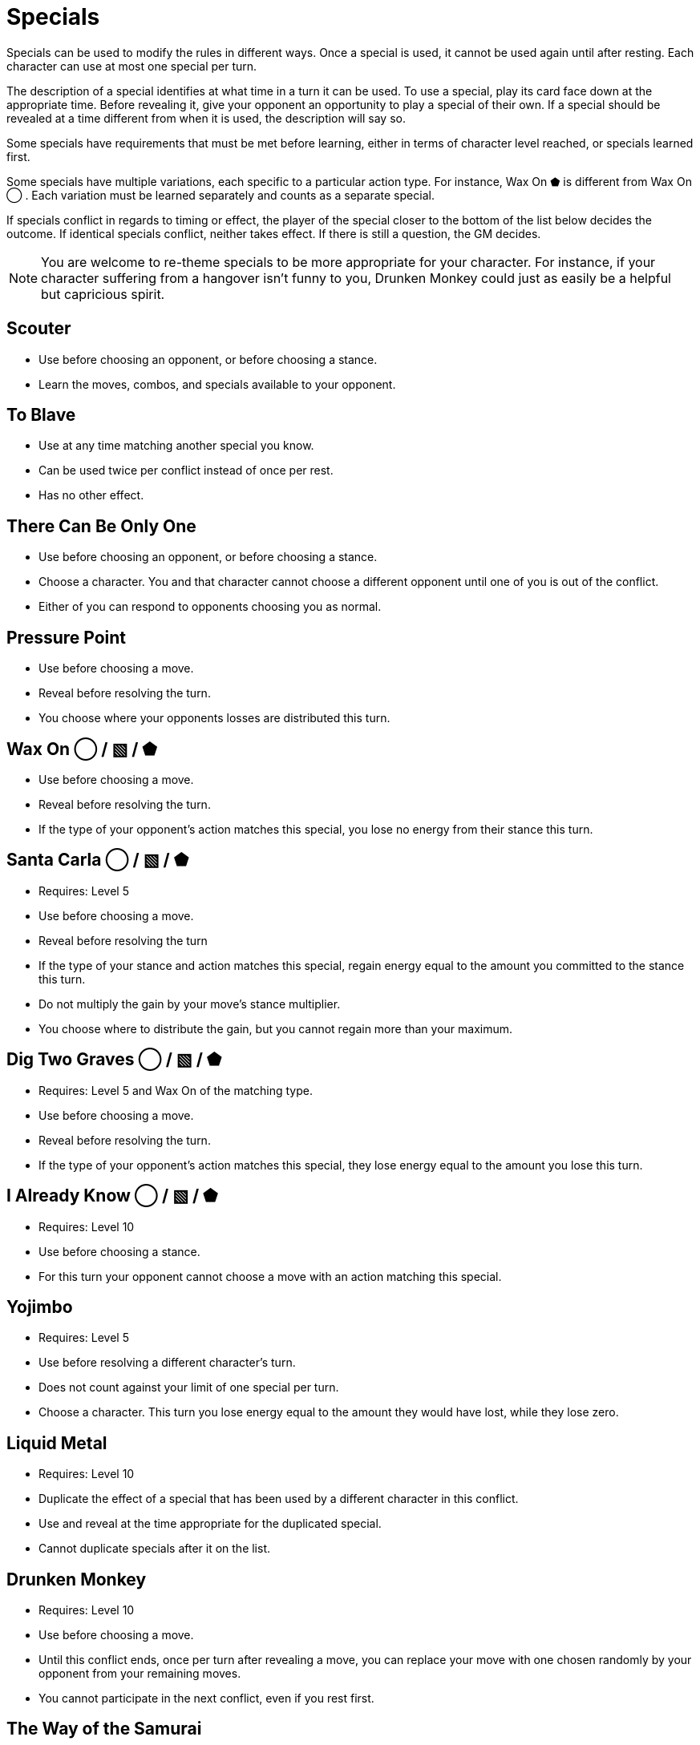 [#specials]
= Specials

Specials can be used to modify the rules in different ways.
Once a special is used, it cannot be used again until after resting.
Each character can use at most one special per turn.

The description of a special identifies at what time in a turn it can be used.
To use a special, play its card face down at the appropriate time.
Before revealing it, give your opponent an opportunity to play a special of their own.
If a special should be revealed at a time different from when it is used, the description will say so.

Some specials have requirements that must be met before learning, either in terms of character level reached, or specials learned first. 

Some specials have multiple variations, each specific to a particular action type.
For instance, Wax On ⬟ is different from Wax On ◯ .
Each variation must be learned separately and counts as a separate special.

If specials conflict in regards to timing or effect, the player of the special closer to the bottom of the list below decides the outcome.
If identical specials conflict, neither takes effect.
If there is still a question, the GM decides.

[NOTE]
====
You are welcome to re-theme specials to be more appropriate for your character. For instance, if your character suffering from a hangover isn't funny to you, Drunken Monkey could just as easily be a helpful but capricious spirit.
====


== Scouter
* Use before choosing an opponent, or before choosing a stance.
* Learn the moves, combos, and specials available to your opponent.

== To Blave
* Use at any time matching another special you know.
* Can be used twice per conflict instead of once per rest.
* Has no other effect.

== There Can Be Only One
* Use before choosing an opponent, or before choosing a stance.
* Choose a character. You and that character cannot choose a different opponent until one of you is out of the conflict.
* Either of you can respond to opponents choosing you as normal.

== Pressure Point
* Use before choosing a move.
* Reveal before resolving the turn.
* You choose where your opponents losses are distributed this turn.

== Wax On ◯  / ▧  / ⬟
* Use before choosing a move.
* Reveal before resolving the turn.
* If the type of your opponent's action matches this special, you lose no energy from their stance this turn.

== Santa Carla  ◯  / ▧  / ⬟
* Requires: Level 5
* Use before choosing a move.
* Reveal before resolving the turn
* If the type of your stance and action matches this special, regain energy equal to the amount you committed to the stance this turn.
* Do not multiply the gain by your move's stance multiplier.
* You choose where to distribute the gain, but you cannot regain more than your maximum.

== Dig Two Graves ◯  / ▧  / ⬟
* Requires: Level 5 and Wax On of the matching type.
* Use before choosing a move.
* Reveal before resolving the turn.
* If the type of your opponent's action matches this special, they lose energy equal to the amount you lose this turn.

== I Already Know ◯  / ▧  / ⬟
* Requires: Level 10
* Use before choosing a stance.
* For this turn your opponent cannot choose a move with an action matching this special.

== Yojimbo
* Requires: Level 5
* Use before resolving a different character's turn.
* Does not count against your limit of one special per turn.
* Choose a character. This turn you lose energy equal to the amount they would have lost, while they lose zero.

== Liquid Metal
* Requires: Level 10
* Duplicate the effect of a special that has been used by a different character in this conflict.
* Use and reveal at the time appropriate for the duplicated special.
* Cannot duplicate specials after it on the list.

== Drunken Monkey
* Requires: Level 10
* Use before choosing a move.
* Until this conflict ends, once per turn after revealing a move, you can replace your move with one chosen randomly by your opponent from your remaining moves.
* You cannot participate in the next conflict, even if you rest first. 

== The Way of the Samurai
* Requires: Level 10
* Use before choosing a stance.
* Regain energy up to your maximum.
* You cannot be removed from this conflict until it ends, even if you reach zero total energy.
* At the end of the conflict, you die irrevocably.
* Play out the conflict; even if the outcome is inevitable, the fate of your allies is not.
* NPCs cannot use this special, for obvious reasons.
